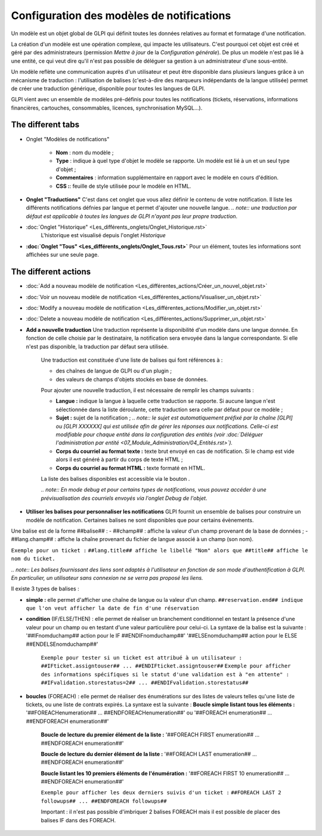 Configuration des modèles de notifications
==========================================

.. |listTags| image:: /modules/configuration/images/listeTags.png

Un modèle est un objet global de GLPI qui définit toutes les données relatives au format et formatage d'une notification.

La création d'un modèle est une opération complexe, qui impacte les utilisateurs. C'est pourquoi cet objet est créé et géré par des administrateurs (permission *Mettre à jour* de la *Configuration générale*). De plus un modèle n'est pas lié à une entité, ce qui veut dire qu'il n'est pas possible de déléguer sa gestion à un administrateur d'une sous-entité.

Un modèle reflète une communication auprès d'un utilisateur et peut être disponible dans plusieurs langues grâce à un mécanisme de traduction : l'utilisation de balises (c'est-à-dire des marqueurs indépendants de la langue utilisée) permet de créer une traduction générique, disponible pour toutes les langues de GLPI.

GLPI vient avec un ensemble de modèles pré-définis pour toutes les notifications (tickets, réservations, informations financières, cartouches, consommables, licences, synchronisation MySQL...).

The different tabs
----------------------

* Onglet "Modèles de notifications"

   -  **Nom** : nom du modèle ;
   - **Type** : indique à quel type d'objet le modèle se rapporte. Un modèle est lié à un et un seul type d'objet ;
   - **Commentaires** : information supplémentaire en rapport avec le modèle en cours d'édition.
   -  **CSS :**: feuille de style utilisée pour le modèle en HTML.

* **Onglet "Traductions"** C'est dans cet onglet que vous allez définir le contenu de votre notification. Il liste les différents notifications défnies par langue et permet d'ajouter une nouvelle langue.
  *.. note:: une traduction par défaut est applicable à toutes les langues de GLPI n'ayant pas leur propre traduction*.

* :doc:`Onglet "Historique" <Les_différents_onglets/Onglet_Historique.rst>`
   L'historique est visualisé depuis l'onglet *Historique*

* **:doc:`Onglet "Tous" <Les_différents_onglets/Onglet_Tous.rst>`** Pour un élément, toutes les informations sont affichées sur une seule page.

The different actions
-----------------------

* :doc:`Add a nouveau modèle de notification <Les_différentes_actions/Créer_un_nouvel_objet.rst>`
* :doc:`Voir un nouveau modèle de notification <Les_différentes_actions/Visualiser_un_objet.rst>`
* :doc:`Modify a nouveau modèle de notification <Les_différentes_actions/Modifier_un_objet.rst>`
* :doc:`Delete a nouveau modèle de notification <Les_différentes_actions/Supprimer_un_objet.rst>`
* **Add a nouvelle traduction** Une traduction représente la disponibilité d'un modèle dans une langue donnée. En fonction de celle choisie par le destinataire, la notification sera envoyée dans la langue correspondante. Si elle n'est pas disponible, la traduction par défaut sera utilisée.

   Une traduction est constituée d'une liste de balises qui font références à :

   -  des chaînes de langue de GLPI ou d'un plugin ;
   -  des valeurs de champs d'objets stockés en base de données.

   Pour ajouter une nouvelle traduction, il est nécessaire de remplir les champs suivants :

   - **Langue :** indique la langue à laquelle cette traduction se rapporte. Si aucune langue n'est sélectionnée dans la liste déroulante, cette traduction sera celle par défaut pour ce modèle ;
   - **Sujet :** sujet de la notification ; *.. note:: le sujet est automatiquement préfixé par la chaîne [GLPI] ou [GLPI XXXXXX] qui est utilisée afin de gérer les réponses aux notifications.  Celle-ci est modifiable pour chaque entité dans la configuration des entités (voir :doc:`Déléguer l'administration par entité <07_Module_Administration/04_Entités.rst>`).*
   - **Corps du courriel au format texte :** texte brut envoyé en cas de notification. Si le champ est vide alors il est généré à partir du corps de texte HTML ;
   -  **Corps du courriel au format HTML :** texte formaté en HTML.

   La liste des balises disponibles est accessible via le bouton |listTags|.

   *.. note:: En mode debug et pour certains types de notifications, vous pouvez accéder à une prévisualisation des courriels envoyés via l'onglet Debug de l'objet*.

* **Utiliser les balises pour personnaliser les notifications** GLPI fournit un ensemble de balises pour construire un modèle de notification. Certaines balises ne sont disponibles que pour certains évènements.

Une balise est de la forme ##balise## : - ##champ## : affiche la valeur d'un champ provenant de la base de données ; - ##lang.champ## : affiche la chaîne provenant du fichier de langue associé à un champ (son nom).

``Exemple pour un ticket :`` ``##lang.title## affiche le libellé "Nom" alors que ##title## affiche le nom du ticket.``

*.. note:: Les balises fournissant des liens sont adaptés à l'utilisateur en fonction de son mode d'authentification à GLPI. En particulier, un utilisateur sans connexion ne se verra pas proposé les liens.*

Il existe 3 types de balises : 

* **simple :** elle permet d'afficher une chaîne de langue ou la valeur d'un champ.  ``##reservation.end## indique que l'on veut afficher la date de fin d'une réservation``

* **condition** (IF/ELSE/THEN) : elle permet de réaliser un branchement conditionnel en testant la présence d'une valeur pour un champ ou en testant d'une valeur particulière pour celui-ci. La syntaxe de la balise est la suivante : '##IFnomduchamp## action pour le IF ##ENDIFnomduchamp##' '##ELSEnomduchamp## action pour le ELSE ##ENDELSEnomduchamp##'

   ``Exemple pour tester si un ticket est attribué à un utilisateur :``
   ``##IFticket.assigntouser## ... ##ENDIFticket.assigntouser##``
   ``Exemple pour afficher des informations spécifiques si le statut d'une validation est à "en attente" :``
   ``##IFvalidation.storestatus=2## ... ##ENDIFvalidation.storestatus##``

* **boucles** (FOREACH) : elle permet de réaliser des énumérations sur des listes de valeurs telles qu'une liste de tickets, ou une liste de contrats expirés. La syntaxe est la suivante : **Boucle simple listant tous les éléments :** '##FOREACHenumeration## ...  ##ENDFOREACHenumeration##' ou '##FOREACH enumeration## ...  ##ENDFOREACH enumeration##'

   **Boucle de lecture du premier élément de la liste :** '##FOREACH FIRST enumeration## ... ##ENDFOREACH enumeration##'

   **Boucle de lecture du dernier élément de la liste :** '##FOREACH LAST enumeration## ... ##ENDFOREACH enumeration##'

   **Boucle listant les 10 premiers éléments de l'énumération :** '##FOREACH FIRST 10 enumeration## ... ##ENDFOREACH enumeration##'

   ``Exemple pour afficher les deux derniers suivis d'un ticket :``
   ``##FOREACH LAST 2 followups## ... ##ENDFOREACH followups##``

   Important : il n'est pas possible d'imbriquer 2 balises FOREACH mais il est possible de placer des balises IF dans des FOREACH.

